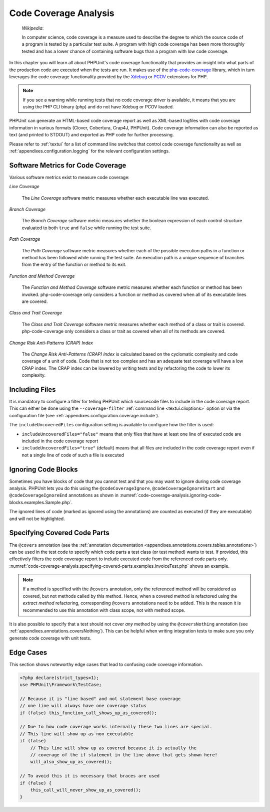 

.. _code-coverage-analysis:

**********************
Code Coverage Analysis
**********************

    *Wikipedia*:

    In computer science, code coverage is a measure used to describe the
    degree to which the source code of a program is tested by a particular
    test suite. A program with high code coverage has been more thoroughly
    tested and has a lower chance of containing software bugs than a program
    with low code coverage.

In this chapter you will learn all about PHPUnit's code coverage
functionality that provides an insight into what parts of the production
code are executed when the tests are run. It makes use of the
`php-code-coverage <https://github.com/sebastianbergmann/php-code-coverage>`_
library, which in turn leverages the code coverage functionality provided
by the `Xdebug <https://xdebug.org/>`_ or `PCOV <https://github.com/krakjoe/pcov>`_
extensions for PHP.

.. admonition:: Note

   If you see a warning while running tests that no code coverage driver is
   available, it means that you are using the PHP CLI binary (``php``) and do not
   have Xdebug or PCOV loaded.

PHPUnit can generate an HTML-based code coverage report as well as
XML-based logfiles with code coverage information in various formats
(Clover, Cobertura, Crap4J, PHPUnit). Code coverage information can also be reported
as text (and printed to STDOUT) and exported as PHP code for further
processing.

Please refer to :ref:`textui` for a list of command line switches
that control code coverage functionality as well as
:ref:`appendixes.configuration.logging` for the relevant
configuration settings.

.. _code-coverage-analysis.metrics:

Software Metrics for Code Coverage
==================================

Various software metrics exist to measure code coverage:

*Line Coverage*

    The *Line Coverage* software metric measures
    whether each executable line was executed.

*Branch Coverage*

    The *Branch Coverage* software metric measures
    whether the boolean expression of each control structure evaluated
    to both ``true`` and ``false`` while
    running the test suite.

*Path Coverage*

    The *Path Coverage* software metric measures
    whether each of the possible execution paths in a function or method
    has been followed while running the test suite. An execution path is
    a unique sequence of branches from the entry of the function or
    method to its exit.

*Function and Method Coverage*

    The *Function and Method Coverage* software
    metric measures whether each function or method has been invoked.
    php-code-coverage only considers a function or method as covered when
    all of its executable lines are covered.

*Class and Trait Coverage*

    The *Class and Trait Coverage* software metric
    measures whether each method of a class or trait is covered.
    php-code-coverage only considers a class or trait as covered when all
    of its methods are covered.

*Change Risk Anti-Patterns (CRAP) Index*

    The *Change Risk Anti-Patterns (CRAP) Index* is
    calculated based on the cyclomatic complexity and code coverage of a
    unit of code. Code that is not too complex and has an adequate test
    coverage will have a low CRAP index. The CRAP index can be lowered
    by writing tests and by refactoring the code to lower its
    complexity.

.. _code-coverage-analysis.including-files:

Including Files
===============

It is mandatory to configure a filter for telling
PHPUnit which sourcecode files to include in the code coverage report.
This can either be done using the ``--coverage-filter``
:ref:`command line <textui.clioptions>` option or via the
configuration file (see :ref:`appendixes.configuration.coverage.include`).

The ``includeUncoveredFiles`` configuration setting is available to configure how the filter is used:

- ``includeUncoveredFiles="false"`` means that only files that have at least one line of executed code are included in the code coverage report

- ``includeUncoveredFiles="true"`` (default) means that all files are included in the code coverage report even if not a single line of code of such a file is executed

.. _code-coverage-analysis.ignoring-code-blocks:

Ignoring Code Blocks
====================

Sometimes you have blocks of code that you cannot test and that you may
want to ignore during code coverage analysis. PHPUnit lets you do this
using the ``@codeCoverageIgnore``,
``@codeCoverageIgnoreStart`` and
``@codeCoverageIgnoreEnd`` annotations as shown in
:numref:`code-coverage-analysis.ignoring-code-blocks.examples.Sample.php`.

.. code-block:: php
    :caption: Using the ``@codeCoverageIgnore``, ``@codeCoverageIgnoreStart`` and ``@codeCoverageIgnoreEnd`` annotations
    :name: code-coverage-analysis.ignoring-code-blocks.examples.Sample.php

    <?php declare(strict_types=1);
    use PHPUnit\Framework\TestCase;

    /**
     * @codeCoverageIgnore
     */
    final class Foo
    {
        public function bar(): void
        {
        }
    }

    final class Bar
    {
        /**
         * @codeCoverageIgnore
         */
        public function foo(): void
        {
        }
    }

    if (false) {
        // @codeCoverageIgnoreStart
        print '*';
        // @codeCoverageIgnoreEnd
    }

    exit; // @codeCoverageIgnore

The ignored lines of code (marked as ignored using the annotations)
are counted as executed (if they are executable) and will not be
highlighted.

.. _code-coverage-analysis.specifying-covered-parts:

Specifying Covered Code Parts
=============================

The ``@covers`` annotation (see the
:ref:`annotation documentation <appendixes.annotations.covers.tables.annotations>`)
can be used in the test code to specify which code parts a test class
(or test method) wants to test. If provided, this effectively filters the
code coverage report to include executed code from the referenced code parts only.
:numref:`code-coverage-analysis.specifying-covered-parts.examples.InvoiceTest.php`
shows an example.


.. admonition:: Note

    If a method is specified with the ``@covers`` annotation, only the
    referenced method will be considered as covered, but not methods called
    by this method.
    Hence, when a covered method is refactored using the *extract method*
    refactoring, corresponding ``@covers`` annotations need to be added.
    This is the reason it is recommended to use this annotation with class scope,
    not with method scope.

.. code-block:: php
    :caption: Test class that specifies which class it wants to cover
    :name: code-coverage-analysis.specifying-covered-parts.examples.InvoiceTest.php

    <?php declare(strict_types=1);
    use PHPUnit\Framework\TestCase;

    /**
     * @covers \Invoice
     * @uses \Money
     */
    final class InvoiceTest extends TestCase
    {
        private $invoice;

        protected function setUp(): void
        {
            $this->invoice = new Invoice;
        }

        public function testAmountInitiallyIsEmpty(): void
        {
            $this->assertEquals(new Money, $this->invoice->getAmount());
        }
    }

.. code-block:: php
    :caption: Tests that specify which method they want to cover
    :name: code-coverage-analysis.specifying-covered-parts.examples.BankAccountTest.php

    <?php declare(strict_types=1);
    use PHPUnit\Framework\TestCase;

    final class BankAccountTest extends TestCase
    {
        private $ba;

        protected function setUp(): void
        {
            $this->ba = new BankAccount;
        }

        /**
         * @covers \BankAccount::getBalance
         */
        public function testBalanceIsInitiallyZero(): void
        {
            $this->assertSame(0, $this->ba->getBalance());
        }

        /**
         * @covers \BankAccount::withdrawMoney
         */
        public function testBalanceCannotBecomeNegative(): void
        {
            try {
                $this->ba->withdrawMoney(1);
            }

            catch (BankAccountException $e) {
                $this->assertSame(0, $this->ba->getBalance());

                return;
            }

            $this->fail();
        }

        /**
         * @covers \BankAccount::depositMoney
         */
        public function testBalanceCannotBecomeNegative2(): void
        {
            try {
                $this->ba->depositMoney(-1);
            }

            catch (BankAccountException $e) {
                $this->assertSame(0, $this->ba->getBalance());

                return;
            }

            $this->fail();
        }

        /**
         * @covers \BankAccount::getBalance
         * @covers \BankAccount::depositMoney
         * @covers \BankAccount::withdrawMoney
         */
        public function testDepositWithdrawMoney(): void
        {
            $this->assertSame(0, $this->ba->getBalance());
            $this->ba->depositMoney(1);
            $this->assertSame(1, $this->ba->getBalance());
            $this->ba->withdrawMoney(1);
            $this->assertSame(0, $this->ba->getBalance());
        }
    }

It is also possible to specify that a test should not cover
*any* method by using the
``@coversNothing`` annotation (see
:ref:`appendixes.annotations.coversNothing`). This can be
helpful when writing integration tests to make sure you only
generate code coverage with unit tests.

.. code-block:: php
    :caption: A test that specifies that no method should be covered
    :name: code-coverage-analysis.specifying-covered-parts.examples.GuestbookIntegrationTest.php

    <?php declare(strict_types=1);
    use PHPUnit\DbUnit\TestCase

    final class GuestbookIntegrationTest extends TestCase
    {
        /**
         * @coversNothing
         */
        public function testAddEntry(): void
        {
            $guestbook = new Guestbook();
            $guestbook->addEntry("suzy", "Hello world!");

            $queryTable = $this->getConnection()->createQueryTable(
                'guestbook', 'SELECT * FROM guestbook'
            );

            $expectedTable = $this->createFlatXmlDataSet("expectedBook.xml")
                                  ->getTable("guestbook");

            $this->assertTablesEqual($expectedTable, $queryTable);
        }
    }

.. _code-coverage-analysis.edge-cases:

Edge Cases
==========

This section shows noteworthy edge cases that lead to confusing code
coverage information.

.. code-block:: php
    :name: code-coverage-analysis.edge-cases.examples.Sample.php

    <?php declare(strict_types=1);
    use PHPUnit\Framework\TestCase;

    // Because it is "line based" and not statement base coverage
    // one line will always have one coverage status
    if (false) this_function_call_shows_up_as_covered();

    // Due to how code coverage works internally these two lines are special.
    // This line will show up as non executable
    if (false)
        // This line will show up as covered because it is actually the
        // coverage of the if statement in the line above that gets shown here!
        will_also_show_up_as_covered();

    // To avoid this it is necessary that braces are used
    if (false) {
        this_call_will_never_show_up_as_covered();
    }
